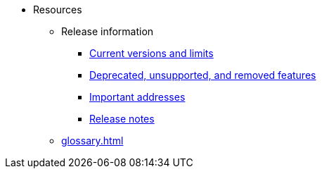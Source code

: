 * Resources
    ** Release information
        *** xref:tools:limits-and-triggers.adoc[Current versions and limits]
        *** xref:deprecated.adoc[Deprecated, unsupported, and removed features]
        *** xref:tools:important-addresses.adoc[Important addresses]
        *** xref:version-notes.adoc[Release notes]
    ** xref:glossary.adoc[]